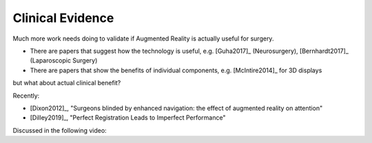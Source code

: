 .. _ClinicalEvidence:

Clinical Evidence
=================

Much more work needs doing to validate if Augmented Reality is actually useful for surgery.

* There are papers that suggest how the technology is useful, e.g. [Guha2017]_ (Neurosurgery), [Bernhardt2017]_ (Laparoscopic Surgery)
* There are papers that show the benefits of individual components, e.g. [McIntire2014]_ for 3D displays

but what about actual clinical benefit?

Recently:

* [Dixon2012]_, "Surgeons blinded by enhanced navigation: the effect of augmented reality on attention"
* [Dilley2019]_, "Perfect Registration Leads to Imperfect Performance"

Discussed in the following video:

.. raw:: html

    <iframe width="560" height="315" src="https://www.youtube.com/embed/D_NlNl27yVQ" frameborder="0" allow="accelerometer; autoplay; encrypted-media; gyroscope; picture-in-picture" allowfullscreen></iframe>
